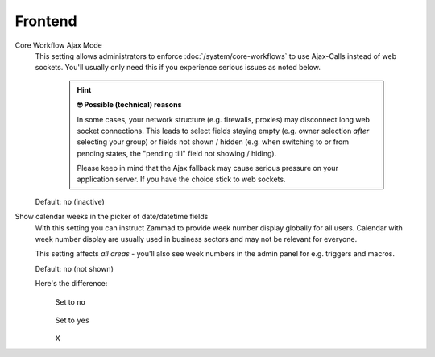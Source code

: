Frontend
********
.. _core-workflow-ajax-mode:

Core Workflow Ajax Mode
   This setting allows administrators to enforce :doc:`/system/core-workflows`
   to use Ajax-Calls instead of web sockets. You'll usually only need this if
   you experience serious issues as noted below.

      .. hint:: **🤓 Possible (technical) reasons**

         In some cases, your network structure (e.g. firewalls, proxies)
         may disconnect long web socket connections. This leads to
         select fields staying empty (e.g. owner selection *after* selecting
         your group) or fields not shown / hidden (e.g. when switching to
         or from pending states, the "pending till" field not showing / hiding).

         Please keep in mind that the Ajax fallback may cause serious
         pressure on your application server. If you have the choice stick to
         web sockets.

   Default: ``no`` (inactive)

Show calendar weeks in the picker of date/datetime fields
   With this setting you can instruct Zammad to provide week number display
   globally for all users. Calendar with week number display are usually used
   in business sectors and may not be relevant for everyone.

   This setting affects *all areas* - you'll also see week numbers in the
   admin panel for e.g. triggers and macros.

   Default: ``no`` (not shown)

   Here's the difference:
      .. container:: cfloat-left

         .. figure:: /images/settings/system/frontend-datepicker-no-weeknumbers.png
            :alt: Screenshot showing Zammad's date picker (in the default way)
            :align: center

            Set to ``no``

      .. container:: cfloat-right

         .. figure:: /images/settings/system/frontend-datepicker-with-weeknumbers.png
            :alt: Screenshot showing Zammad's date picker with
                  week numbers enabled
            :align: center

            Set to ``yes``

      .. container:: cfloat-clear

         X
